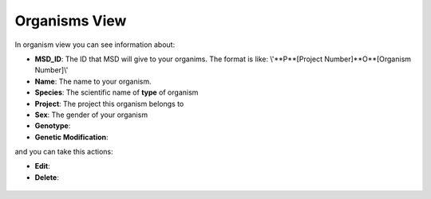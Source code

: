 .. _Organisms View:


Organisms View
--------------


In organism view you can see information about:

* **MSD_ID**: The ID that MSD will give to your organims. The format is like: \\'**P**[Project Number]**O**[Organism Number]\\'
* **Name**: The name to your organism.
* **Species**: The scientific name of **type** of organism
* **Project**: The project this organism belongs to
* **Sex**: The gender of your organism
* **Genotype**:
* **Genetic Modification**:

and you can take this actions:

* **Edit**:
* **Delete**:


.. figure:: /media/Organism_View_Table.png
    :align: center
    :scale: 100 %
    :alt: Organism Table
    :class: org_view_scsh